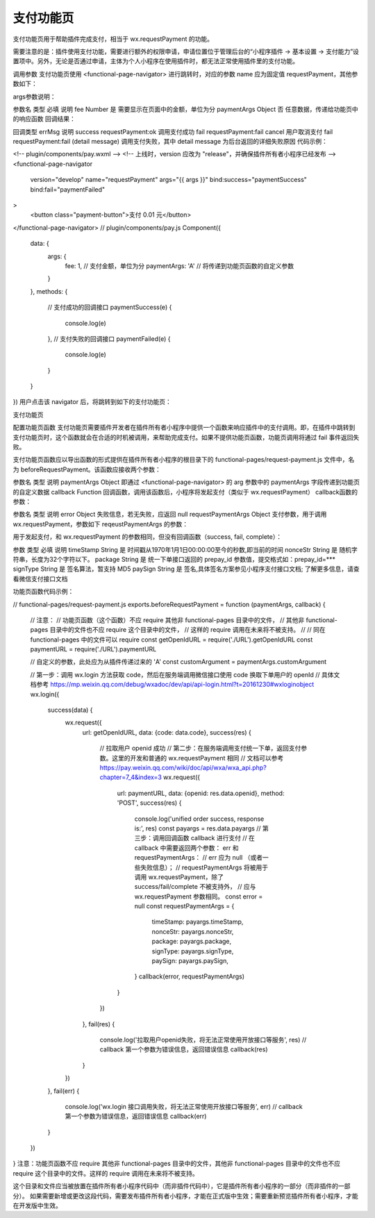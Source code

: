 支付功能页
===========

支付功能页用于帮助插件完成支付，相当于 wx.requestPayment 的功能。

需要注意的是：插件使用支付功能，需要进行额外的权限申请，申请位置位于管理后台的“小程序插件 -> 基本设置 -> 支付能力”设置项中。另外，无论是否通过申请，主体为个人小程序在使用插件时，都无法正常使用插件里的支付功能。

调用参数
支付功能页使用 <functional-page-navigator> 进行跳转时，对应的参数 name 应为固定值 requestPayment，其他参数如下：

args参数说明：

参数名	类型	必填	说明
fee	Number	是	需要显示在页面中的金额，单位为分
paymentArgs	Object	否	任意数据，传递给功能页中的响应函数
回调结果：

回调类型	errMsg	说明
success	requestPayment:ok	调用支付成功
fail	requestPayment:fail cancel	用户取消支付
fail	requestPayment:fail (detail message)	调用支付失败，其中 detail message 为后台返回的详细失败原因
代码示例：

<!-- plugin/components/pay.wxml -->
<!-- 上线时，version 应改为 "release"，并确保插件所有者小程序已经发布 -->
<functional-page-navigator
  version="develop"
  name="requestPayment"
  args="{{ args }}"
  bind:success="paymentSuccess"
  bind:fail="paymentFailed"
>
  <button class="payment-button">支付 0.01 元</button>
</functional-page-navigator>
// plugin/components/pay.js
Component({
  data: {
    args: {
      fee: 1, // 支付金额，单位为分
      paymentArgs: 'A' // 将传递到功能页函数的自定义参数
    }
  },
  methods: {
    // 支付成功的回调接口
    paymentSuccess(e) {
      console.log(e)
    },
    // 支付失败的回调接口
    paymentFailed(e) {
      console.log(e)
    }
  }
})
用户点击该 navigator 后，将跳转到如下的支付功能页：

支付功能页

配置功能页函数
支付功能页需要插件开发者在插件所有者小程序中提供一个函数来响应插件中的支付调用。即，在插件中跳转到支付功能页时，这个函数就会在合适的时机被调用，来帮助完成支付。如果不提供功能页函数，功能页调用将通过 fail 事件返回失败。

支付功能页函数应以导出函数的形式提供在插件所有者小程序的根目录下的 functional-pages/request-payment.js 文件中，名为 beforeRequestPayment。该函数应接收两个参数：

参数名	类型	说明
paymentArgs	Object	即通过 <functional-page-navigator> 的 arg 参数中的 paymentArgs 字段传递到功能页的自定义数据
callback	Function	回调函数，调用该函数后，小程序将发起支付（类似于 wx.requestPayment）
callback函数的参数：

参数名	类型	说明
error	Object	失败信息，若无失败，应返回 null
requestPaymentArgs	Object	支付参数，用于调用 wx.requestPayment，参数如下
reqeustPaymentArgs 的参数：

用于发起支付，和 wx.requestPayment 的参数相同，但没有回调函数（success, fail, complete）：

参数	类型	必填	说明
timeStamp	String	是	时间戳从1970年1月1日00:00:00至今的秒数,即当前的时间
nonceStr	String	是	随机字符串，长度为32个字符以下。
package	String	是	统一下单接口返回的 prepay_id 参数值，提交格式如：prepay_id=***
signType	String	是	签名算法，暂支持 MD5
paySign	String	是	签名,具体签名方案参见小程序支付接口文档;
了解更多信息，请查看微信支付接口文档

功能页函数代码示例：

// functional-pages/request-payment.js
exports.beforeRequestPayment = function (paymentArgs, callback) {
  // 注意：
  // 功能页函数（这个函数）不应 require 其他非 functional-pages 目录中的文件，
  // 其他非 functional-pages 目录中的文件也不应 require 这个目录中的文件，
  // 这样的 require 调用在未来将不被支持。
  //
  // 同在 functional-pages 中的文件可以 require
  const getOpenIdURL = require('./URL').getOpenIdURL
  const paymentURL = require('./URL').paymentURL

  // 自定义的参数，此处应为从插件传递过来的 'A'
  const customArgument = paymentArgs.customArgument

  // 第一步：调用 wx.login 方法获取 code，然后在服务端调用微信接口使用 code 换取下单用户的 openId
  // 具体文档参考 https://mp.weixin.qq.com/debug/wxadoc/dev/api/api-login.html?t=20161230#wxloginobject
  wx.login({
    success(data) {
      wx.request({
        url: getOpenIdURL,
        data: {code: data.code},
        success(res) {
          // 拉取用户 openid 成功
          // 第二步：在服务端调用支付统一下单，返回支付参数。这里的开发和普通的 wx.requestPayment 相同
          // 文档可以参考 https://pay.weixin.qq.com/wiki/doc/api/wxa/wxa_api.php?chapter=7_4&index=3
          wx.request({
            url: paymentURL,
            data: {openid: res.data.openid},
            method: 'POST',
            success(res) {
              console.log('unified order success, response is:', res)
              const payargs = res.data.payargs
              // 第三步：调用回调函数 callback 进行支付
              // 在 callback 中需要返回两个参数： err 和 requestPaymentArgs：
              // err 应为 null （或者一些失败信息）；
              // requestPaymentArgs 将被用于调用 wx.requestPayment，除了 success/fail/complete 不被支持外，
              // 应与 wx.requestPayment 参数相同。
              const error = null
              const requestPaymentArgs = {
                timeStamp: payargs.timeStamp,
                nonceStr: payargs.nonceStr,
                package: payargs.package,
                signType: payargs.signType,
                paySign: payargs.paySign,
              }
              callback(error, requestPaymentArgs)
            }
          })
        },
        fail(res) {
          console.log('拉取用户openid失败，将无法正常使用开放接口等服务', res)
          // callback 第一个参数为错误信息，返回错误信息
          callback(res)
        }
      })
    },
    fail(err) {
      console.log('wx.login 接口调用失败，将无法正常使用开放接口等服务', err)
      // callback 第一个参数为错误信息，返回错误信息
      callback(err)
    }
  })
}
注意：功能页函数不应 require 其他非 functional-pages 目录中的文件，其他非 functional-pages 目录中的文件也不应 require 这个目录中的文件。这样的 require 调用在未来将不被支持。

这个目录和文件应当被放置在插件所有者小程序代码中（而非插件代码中），它是插件所有者小程序的一部分（而非插件的一部分）。 如果需要新增或更改这段代码，需要发布插件所有者小程序，才能在正式版中生效；需要重新预览插件所有者小程序，才能在开发版中生效。